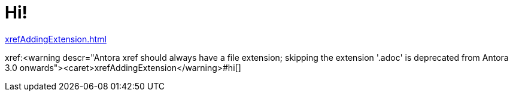 [#hi]
= Hi!

xref:xrefAddingExtension.adoc[]

// anchor #hi is necessary, as it would otherwise not treat the part in front of it as a file
xref:<warning descr="Antora xref should always have a file extension; skipping the extension '.adoc' is deprecated from Antora 3.0 onwards"><caret>xrefAddingExtension</warning>#hi[]
